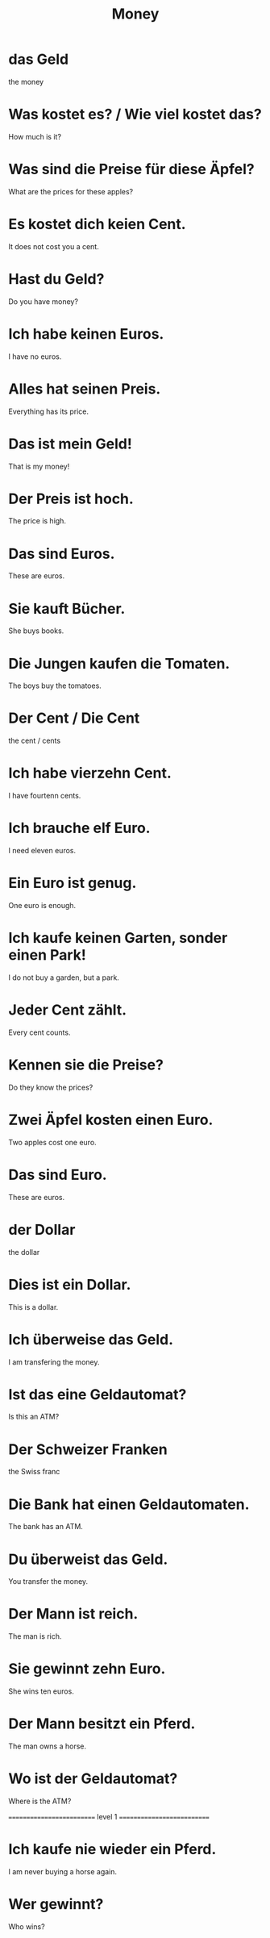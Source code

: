#+TITLE: Money

* das Geld
the money

* Was kostet es? / Wie viel kostet das?
How much is it?

* Was sind die Preise für diese Äpfel?
What are the prices for these apples?

* Es kostet dich keien Cent.
It does not cost you a cent.

* Hast du Geld?
Do you have money?

* Ich habe keinen Euros.
I have no euros.

* Alles hat seinen Preis.
Everything has its price.

* Das ist mein Geld!
That is my money!

* Der Preis ist hoch.
The price is high.

* Das sind Euros.
These are euros.

* Sie kauft Bücher.
She buys books.

* Die Jungen kaufen die Tomaten.
The boys buy the tomatoes.

* Der Cent / Die Cent
the cent / cents

* Ich habe vierzehn Cent.
I have fourtenn cents.

* Ich brauche elf Euro.
I need eleven euros.

* Ein Euro ist genug.
One euro is enough.

* Ich kaufe keinen Garten, sonder einen Park!
I do not buy a garden, but a park.

* Jeder Cent zählt.
Every cent counts.

* Kennen sie die Preise?
Do they know the prices?

* Zwei Äpfel kosten einen Euro.
Two apples cost one euro.

* Das sind Euro.
These are euros.

* der Dollar
the dollar

* Dies ist ein Dollar.
This is a dollar.

* Ich überweise das Geld.
 I am transfering the money.

* Ist das eine Geldautomat?
Is this an ATM?

* Der Schweizer Franken
the Swiss franc

* Die Bank hat einen Geldautomaten.
The bank has an ATM.

* Du überweist das Geld.
You transfer the money.

* Der Mann ist reich.
The man is rich.

* Sie gewinnt zehn Euro.
She wins ten euros.

* Der Mann besitzt ein Pferd.
The man owns a horse.

* Wo ist der Geldautomat?
Where is the ATM?


========================== level 1 ===========================

* Ich kaufe nie wieder ein Pferd.
I am never buying a horse again.

* Wer gewinnt?
Who wins?

